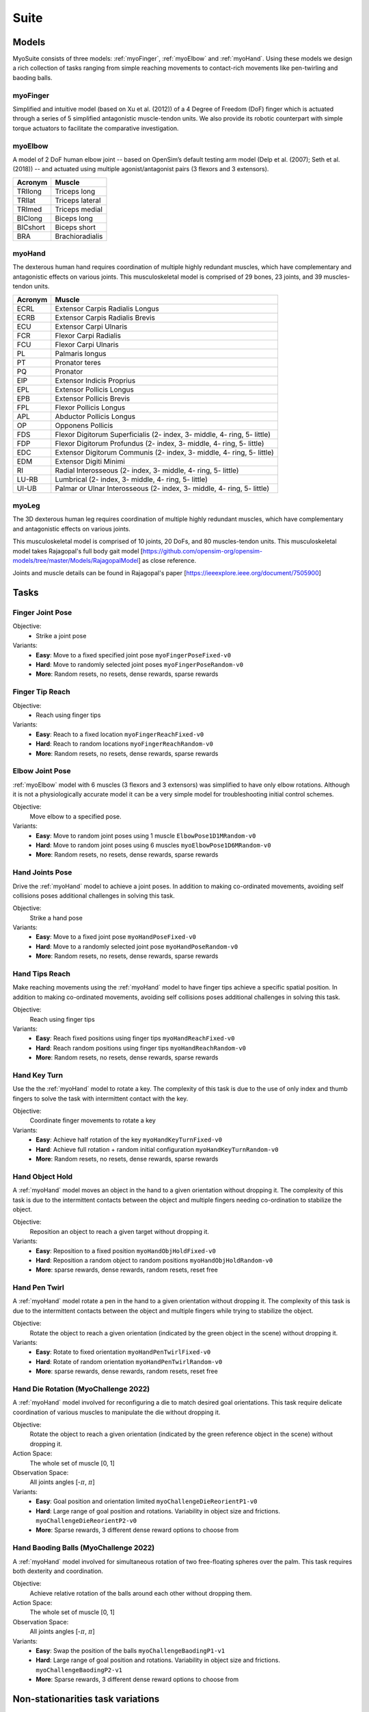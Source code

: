 Suite
##################

.. _suite:


Models
********

MyoSuite consists of three models: :ref:`myoFinger`, :ref:`myoElbow` and :ref:`myoHand`.
Using these models we design a rich collection of tasks ranging from simple reaching movements
to contact-rich movements like pen-twirling and baoding balls.


.. _myoFinger:

myoFinger
==========
Simplified and intuitive model (based on Xu et al. (2012)) of a 4 Degree of Freedom (DoF) finger
which is actuated through a series of 5 simplified antagonistic muscle-tendon units.
We also provide its robotic counterpart with simple torque actuators
to facilitate the comparative investigation.

.. image:: images/myoFinger.png
  :height: 200

.. _myoElbow:

myoElbow
===========
A model of 2 DoF human elbow joint -- based on OpenSim’s default testing arm model (Delp et al. (2007); Seth et al. (2018))
-- and actuated using multiple agonist/antagonist pairs (3 flexors and 3 extensors).

.. image:: images/myoElbow.png
  :height: 200

========  ========
Acronym   Muscle
========  ========
TRIlong   Triceps long
TRIlat    Triceps lateral
TRImed    Triceps medial
BIClong   Biceps long
BICshort  Biceps short
BRA       Brachioradialis
========  ========

.. _myoHand:

myoHand
=========
The dexterous human hand requires coordination of multiple highly redundant muscles, which have complementary and antagonistic effects on various joints.
This musculoskeletal model is comprised of 29 bones, 23 joints, and 39 muscles-tendon units.

.. image:: images/myoHand.png
  :height: 200


=======  ========
Acronym  Muscle
=======  ========
ECRL     Extensor Carpis Radialis Longus
ECRB     Extensor Carpis Radialis Brevis
ECU      Extensor Carpi Ulnaris
FCR      Flexor Carpi Radialis
FCU      Flexor Carpi Ulnaris
PL       Palmaris longus
PT       Pronator teres
PQ       Pronator
EIP      Extensor Indicis Proprius
EPL      Extensor Pollicis Longus
EPB      Extensor Pollicis Brevis
FPL      Flexor Pollicis Longus
APL      Abductor Pollicis Longus
OP       Opponens Pollicis
FDS      Flexor Digitorum Superficialis (2- index, 3- middle, 4- ring, 5- little)
FDP      Flexor Digitorum Profundus (2- index, 3- middle, 4- ring, 5- little)
EDC      Extensor Digitorum Communis (2- index, 3- middle, 4- ring, 5- little)
EDM      Extensor Digiti Minimi
RI       Radial Interosseous (2- index, 3- middle, 4- ring, 5- little)
LU-RB    Lumbrical (2- index, 3- middle, 4- ring, 5- little)
UI-UB    Palmar or Ulnar Interosseous (2- index, 3- middle, 4- ring, 5- little)
=======  ========


myoLeg
=========
The 3D dexterous human leg requires coordination of multiple highly redundant muscles, which have complementary and antagonistic effects on various joints.

This musculoskeletal model is comprised of 10 joints, 20 DoFs, and 80 muscles-tendon units. This musculoskeletal model takes
Rajagopal's full body gait model [https://github.com/opensim-org/opensim-models/tree/master/Models/RajagopalModel] as close reference.

Joints and muscle details can be found in Rajagopal's paper [https://ieeexplore.ieee.org/document/7505900]

.. image:: images/MyoLeg.png
  :height: 200



.. _tasks:

Tasks
*******


Finger Joint Pose
=====================

Objective:
    - Strike a joint pose

Variants:
    - **Easy**: Move to a fixed specified joint pose ``myoFingerPoseFixed-v0``
    - **Hard**: Move to randomly selected joint poses ``myoFingerPoseRandom-v0``
    - **More**: Random resets, no resets, dense rewards, sparse rewards

.. image:: images/finger_joint_pose.png
  :width: 200



Finger Tip Reach
=====================
Objective:
    - Reach using finger tips

Variants:
    - **Easy**: Reach to a fixed location ``myoFingerReachFixed-v0``
    - **Hard**: Reach to random locations ``myoFingerReachRandom-v0``
    - **More**: Random resets, no resets, dense rewards, sparse rewards

.. image:: images/finger_tip_reach.png
  :width: 200


Elbow Joint Pose
=====================
:ref:`myoElbow` model with 6 muscles (3 flexors and 3 extensors) was simplified to have only elbow rotations.
Although it is not a physiologically accurate model it can be a very simple model for troubleshooting initial control schemes.

Objective:
    Move elbow to a specified pose.

Variants:
    - **Easy**: Move to random joint poses using 1 muscle ``ElbowPose1D1MRandom-v0``
    - **Hard**: Move to random joint poses using 6 muscles ``myoElbowPose1D6MRandom-v0``
    - **More**: Random resets, no resets, dense rewards, sparse rewards

.. image:: images/elbow_joint_pose.png
  :width: 200

Hand Joints Pose
=====================
Drive the :ref:`myoHand` model to achieve a joint poses.
In addition to making co-ordinated movements, avoiding self collisions poses additional challenges in solving this task.

Objective:
    Strike a hand pose

Variants:
    - **Easy**: Move to a fixed joint pose ``myoHandPoseFixed-v0``
    - **Hard**: Move to a randomly selected joint pose ``myoHandPoseRandom-v0``
    - **More**: Random resets, no resets, dense rewards, sparse rewards

.. image:: images/hand_joint_pose.png
  :width: 200


Hand Tips Reach
=====================
Make reaching movements using the :ref:`myoHand` model to have finger tips achieve a specific spatial position.
In addition to making co-ordinated movements, avoiding self collisions poses additional challenges in solving this task.

Objective:
    Reach using finger tips

Variants:
    - **Easy**: Reach fixed positions using finger tips ``myoHandReachFixed-v0``
    - **Hard**: Reach random positions using finger tips ``myoHandReachRandom-v0``
    - **More**: Random resets, no resets, dense rewards, sparse rewards

.. image:: images/hand_tip_reach.png
  :width: 200


Hand Key Turn
==============
Use the the :ref:`myoHand` model to rotate a key.
The complexity of this task is due to the use of only index and thumb fingers to solve the task with intermittent contact
with the key.

Objective:
    Coordinate finger movements to rotate a key

Variants:
    - **Easy**: Achieve half rotation of the key ``myoHandKeyTurnFixed-v0``
    - **Hard**: Achieve full rotation + random initial configuration ``myoHandKeyTurnRandom-v0``
    - **More**: Random resets, no resets, dense rewards, sparse rewards

.. image:: images/hand_key_turn.png
  :width: 200


Hand Object Hold
=====================
A :ref:`myoHand` model moves an object in the hand to a given orientation without dropping it.
The complexity of this task is due to the intermittent contacts between the object and multiple fingers needing co-ordination to stabilize the object.

Objective:
    Reposition an object to reach a given target without dropping it.

Variants:
    - **Easy**: Reposition to a fixed position ``myoHandObjHoldFixed-v0``
    - **Hard**: Reposition a random object to random positions ``myoHandObjHoldRandom-v0``
    - **More**: sparse rewards, dense rewards, random resets, reset free

.. image:: images/hand_object_hold.png
  :width: 200

Hand Pen Twirl
==============
A :ref:`myoHand` model rotate a pen in the hand to a given orientation without dropping it.
The complexity of this task is due to the intermittent contacts between the object and multiple fingers while trying to stabilize the object.

Objective:
    Rotate the object to reach a given orientation (indicated by the green object in the scene) without dropping it.

Variants:
    - **Easy**: Rotate to fixed orientation ``myoHandPenTwirlFixed-v0``
    - **Hard**: Rotate of random orientation ``myoHandPenTwirlRandom-v0``
    - **More**: sparse rewards, dense rewards, random resets, reset free

.. image:: images/hand_pen_twirl.png
  :width: 200

Hand Die Rotation (MyoChallenge 2022)
========================================
A :ref:`myoHand` model involved for reconfiguring a die to match desired goal orientations.
This task require delicate coordination of various muscles to manipulate the die without dropping it.

Objective:
    Rotate the object to reach a given orientation (indicated by the green reference object in the scene) without dropping it.

Action Space:
    The whole set of muscle [0, 1]

Observation Space:
    All joints angles [-:math:`\pi`, :math:`\pi`]


Variants:
    - **Easy**: Goal position and orientation limited ``myoChallengeDieReorientP1-v0``
    - **Hard**: Large range of goal position and rotations. Variability in object size and frictions. ``myoChallengeDieReorientP2-v0``
    - **More**: Sparse rewards, 3 different dense reward options to choose from

.. image:: images/hand_die_rotation.png
  :width: 200

Hand Baoding Balls (MyoChallenge 2022)
========================================
A :ref:`myoHand` model involved for simultaneous rotation of two free-floating spheres over the palm.
This task requires both dexterity and coordination.

Objective:
    Achieve relative rotation of the balls around each other without dropping them.

Action Space:
    The whole set of muscle [0, 1]

Observation Space:
    All joints angles [-:math:`\pi`, :math:`\pi`]


Variants:
    - **Easy**: Swap the position of the balls ``myoChallengeBaodingP1-v1``
    - **Hard**: Large range of goal position and rotations. Variability in object size and frictions. ``myoChallengeBaodingP2-v1``
    - **More**: Sparse rewards, 3 different dense reward options to choose from

.. image:: images/hand_baoding_balls.png
  :width: 200


Non-stationarities task variations
***********************************


.. _sarcopenia:

Sarcopenia
==============

Sarcopenia is a muscle disorder that occurs commonly in the elderly population (Cruz-Jentoft and Sayer (2019))
and characterized by a reduction in muscle mass or volume.
The peak in grip strength can be reduced up to 50% from age 20 to 40 (Dodds et al. (2016)).
We modeled sarcopenia for each muscle as a reduction of 50% of its maximal isometric force.


.. _fatigue:

Fatigue
============================
Muscle Fatigue is a short-term (second to minutes) effect that happens after sustained or repetitive voluntary movement
and it has been linked to traumas e.g. cumulative trauma disorder (Chaffin et al. (2006)).
A dynamic muscle fatigue model (Ma et al. (2009)) was integrated into the modeling framework.
This model was based on the idea that different types of muscle fiber that have different contributions
and resistance to fatigue (Vøllestad (1997)).
The current implementation is simplified to consider the same fatigue factor for all muscles and
that muscle can be completely fatigued.

.. image:: images/Fatigue.png
  :width: 800


.. _ttransfer:

Tendon transfer
================
Contrary to muscle fatigue or sarcopenia that occurs to all muscles, tendon transfer surgery can target a single
muscle-tendon unit. Tendon transfer surgery allows redirecting the application point of muscle forces from one joint
DoF to another (see below). It can be used to regain functional control of a joint or limb motion after injury.
One of the current procedures in the hand is the tendon transfer of Extensor Indicis Proprius (EIP) to replace the
Extensor Pollicis Longus (EPL) (Gelb (1995)). Rupture of the EPL can happen after a broken wrist and create a loss of control
of the Thumb extension. We introduce a physical tendon transfer where the EIP application point of the tendon was moved
from the index to the thumb and the EPL was removed (see Figure 3).

.. image:: images/tendon_transfer.png
  :width: 400

.. _exo:

Exoskeleton assistance
======================
Exoskeleton assisted rehabilitation is becoming more and more common practice (Jezernik et al. (2003)) due to its multiple benefit (Nam et al. (2017)).
Modeling of an exoskeleton for the elbow was done via an ideal actuator and the addition of two supports with a weight of 0.101 Kg for the upper arm and 0.111 Kg on the forearm. The assistance given by the exoskeleton was a percentage of the biological joint torque, this was based on the neuromusculoskeletal controller presented in Durandau et al. (2019).

.. image:: images/elbow_exo.png
  :width: 200

Summary of task and variantions
***********************************




+--------------------+----------------------------------+-----------------+------------------+---------------+---------------------+
|:ref:`tasks`        | **Environment**                  | **Difficulty**  |:ref:`sarcopenia` |:ref:`fatigue` | :ref:`ttransfer`    |
+--------------------+----------------------------------+-----------------+------------------+---------------+---------------------+
| Finger Joint Pose  | ``myoFingerPoseFixed-v0``        | Easy            |         √        |      √        |                     |
+--------------------+----------------------------------+-----------------+------------------+---------------+---------------------+
| Finger Joint Pose  | ``myoFingerPoseRandom-v0``       | Hard            |         √        |      √        |                     |
+--------------------+----------------------------------+-----------------+------------------+---------------+---------------------+
| Finger Tip Reach   | ``myoFingerReachFixed-v0``       | Easy            |         √        |      √        |                     |
+--------------------+----------------------------------+-----------------+------------------+---------------+---------------------+
| Finger Tip Reach   | ``myoFingerReachRandom-v0``      | Hard            |         √        |      √        |                     |
+--------------------+----------------------------------+-----------------+------------------+---------------+---------------------+
| Elbow Joint Pose   | ``myoElbowPose1D6MRandom-v0``    | Hard            |         √        |      √        |                     |
+--------------------+----------------------------------+-----------------+------------------+---------------+---------------------+
| Hand Joints Pose   | ``myoHandPoseFixed-v0``          | Easy            |         √        |      √        |          √          |
+--------------------+----------------------------------+-----------------+------------------+---------------+---------------------+
| Hand Joints Pose   | ``myoHandPoseRandom-v0``         | Hard            |         √        |      √        |          √          |
+--------------------+----------------------------------+-----------------+------------------+---------------+---------------------+
| Hand Tips Reach    | ``myoHandReachFixed-v0``         | Easy            |         √        |      √        |          √          |
+--------------------+----------------------------------+-----------------+------------------+---------------+---------------------+
| Hand Tips Reach    | ``myoHandReachRandom-v0``        | Hard            |         √        |      √        |          √          |
+--------------------+----------------------------------+-----------------+------------------+---------------+---------------------+
| Hand Key Turn      | ``myoHandKeyTurnFixed-v0``       | Easy            |         √        |      √        |          √          |
+--------------------+----------------------------------+-----------------+------------------+---------------+---------------------+
| Hand Key Turn      | ``myoHandKeyTurnRandom-v0``      | Hard            |         √        |      √        |          √          |
+--------------------+----------------------------------+-----------------+------------------+---------------+---------------------+
| Hand Object Hold   | ``myoHandObjHoldFixed-v0``       | Easy            |         √        |      √        |          √          |
+--------------------+----------------------------------+-----------------+------------------+---------------+---------------------+
| Hand Object Hold   | ``myoHandObjHoldRandom-v0``      | Hard            |         √        |      √        |          √          |
+--------------------+----------------------------------+-----------------+------------------+---------------+---------------------+
| Hand Pen Twirl     | ``myoHandPenTwirlFixed-v0``      | Easy            |         √        |      √        |          √          |
+--------------------+----------------------------------+-----------------+------------------+---------------+---------------------+
| Hand Pen Twirl     | ``myoHandPenTwirlRandom-v0``     | Hard            |         √        |      √        |          √          |
+--------------------+----------------------------------+-----------------+------------------+---------------+---------------------+
| Die Rotation       | ``myoChallengeDieReorientP1-v1`` | Easy            |         √        |      √        |          √          |
+--------------------+----------------------------------+-----------------+------------------+---------------+---------------------+
| Die Rotation       | ``myoChallengeDieReorientP1-v1`` | Hard            |         √        |      √        |          √          |
+--------------------+----------------------------------+-----------------+------------------+---------------+---------------------+
| Hand Baoding Balls | ``myoChallengeBaodingP1-v1``     | Easy            |         √        |      √        |          √          |
+--------------------+----------------------------------+-----------------+------------------+---------------+---------------------+
| Hand Baoding Balls | ``myoChallengeBaodingP2-v1``     | Hard            |         √        |      √        |          √          |
+--------------------+----------------------------------+-----------------+------------------+---------------+---------------------+
